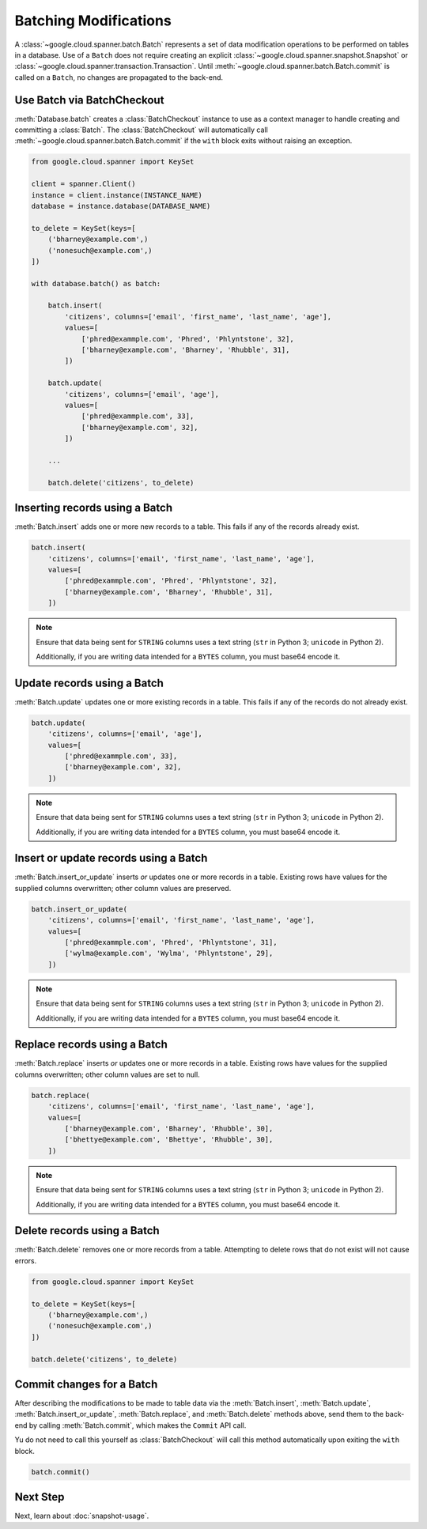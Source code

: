 Batching Modifications
######################

A :class:`~google.cloud.spanner.batch.Batch` represents a set of data
modification operations to be performed on tables in a database.  Use of a
``Batch`` does not require creating an explicit
:class:`~google.cloud.spanner.snapshot.Snapshot` or
:class:`~google.cloud.spanner.transaction.Transaction`.  Until
:meth:`~google.cloud.spanner.batch.Batch.commit` is called on a ``Batch``,
no changes are propagated to the back-end.


Use Batch via BatchCheckout
--------------------------------

:meth:`Database.batch` creates a :class:`BatchCheckout` instance to use as a context manager to handle creating and
committing a :class:`Batch`. The :class:`BatchCheckout` will automatically call :meth:`~google.cloud.spanner.batch.Batch.commit`
if the ``with`` block exits without raising an exception.

.. code:: python

    from google.cloud.spanner import KeySet

    client = spanner.Client()
    instance = client.instance(INSTANCE_NAME)
    database = instance.database(DATABASE_NAME)

    to_delete = KeySet(keys=[
        ('bharney@example.com',)
        ('nonesuch@example.com',)
    ])

    with database.batch() as batch:

        batch.insert(
            'citizens', columns=['email', 'first_name', 'last_name', 'age'],
            values=[
                ['phred@exammple.com', 'Phred', 'Phlyntstone', 32],
                ['bharney@example.com', 'Bharney', 'Rhubble', 31],
            ])

        batch.update(
            'citizens', columns=['email', 'age'],
            values=[
                ['phred@exammple.com', 33],
                ['bharney@example.com', 32],
            ])

        ...

        batch.delete('citizens', to_delete)


Inserting records using a Batch
-------------------------------

:meth:`Batch.insert` adds one or more new records to a table.  This fails if
any of the records already exist.

.. code:: python

    batch.insert(
        'citizens', columns=['email', 'first_name', 'last_name', 'age'],
        values=[
            ['phred@exammple.com', 'Phred', 'Phlyntstone', 32],
            ['bharney@example.com', 'Bharney', 'Rhubble', 31],
        ])

.. note::

    Ensure that data being sent for ``STRING`` columns uses a text string
    (``str`` in Python 3; ``unicode`` in Python 2).

    Additionally, if you are writing data intended for a ``BYTES`` column, you
    must base64 encode it.


Update records using a Batch
-------------------------------

:meth:`Batch.update` updates one or more existing records in a table.  This fails
if any of the records do not already exist.

.. code:: python

    batch.update(
        'citizens', columns=['email', 'age'],
        values=[
            ['phred@exammple.com', 33],
            ['bharney@example.com', 32],
        ])

.. note::

    Ensure that data being sent for ``STRING`` columns uses a text string
    (``str`` in Python 3; ``unicode`` in Python 2).

    Additionally, if you are writing data intended for a ``BYTES`` column, you
    must base64 encode it.


Insert or update records using a Batch
--------------------------------------

:meth:`Batch.insert_or_update` inserts *or* updates one or more records in a
table.  Existing rows have values for the supplied columns overwritten;  other
column values are preserved.

.. code:: python

    batch.insert_or_update(
        'citizens', columns=['email', 'first_name', 'last_name', 'age'],
        values=[
            ['phred@exammple.com', 'Phred', 'Phlyntstone', 31],
            ['wylma@example.com', 'Wylma', 'Phlyntstone', 29],
        ])

.. note::

    Ensure that data being sent for ``STRING`` columns uses a text string
    (``str`` in Python 3; ``unicode`` in Python 2).

    Additionally, if you are writing data intended for a ``BYTES`` column, you
    must base64 encode it.


Replace records using a Batch
-----------------------------

:meth:`Batch.replace` inserts *or* updates one or more records in a
table.  Existing rows have values for the supplied columns overwritten;  other
column values are set to null.

.. code:: python

    batch.replace(
        'citizens', columns=['email', 'first_name', 'last_name', 'age'],
        values=[
            ['bharney@example.com', 'Bharney', 'Rhubble', 30],
            ['bhettye@example.com', 'Bhettye', 'Rhubble', 30],
        ])

.. note::

    Ensure that data being sent for ``STRING`` columns uses a text string
    (``str`` in Python 3; ``unicode`` in Python 2).

    Additionally, if you are writing data intended for a ``BYTES`` column, you
    must base64 encode it.


Delete records using a Batch
----------------------------

:meth:`Batch.delete` removes one or more records from a table. Attempting to delete
rows that do not exist will not cause errors.

.. code:: python

    from google.cloud.spanner import KeySet

    to_delete = KeySet(keys=[
        ('bharney@example.com',)
        ('nonesuch@example.com',)
    ])

    batch.delete('citizens', to_delete)


Commit changes for a Batch
--------------------------

After describing the modifications to be made to table data via the
:meth:`Batch.insert`, :meth:`Batch.update`, :meth:`Batch.insert_or_update`,
:meth:`Batch.replace`, and :meth:`Batch.delete` methods above, send them to
the back-end by calling :meth:`Batch.commit`, which makes the ``Commit``
API call.

Yu do not need to call this yourself as :class:`BatchCheckout` will call
this method automatically upon exiting the ``with`` block.

.. code:: python

    batch.commit()


Next Step
---------

Next, learn about :doc:`snapshot-usage`.
